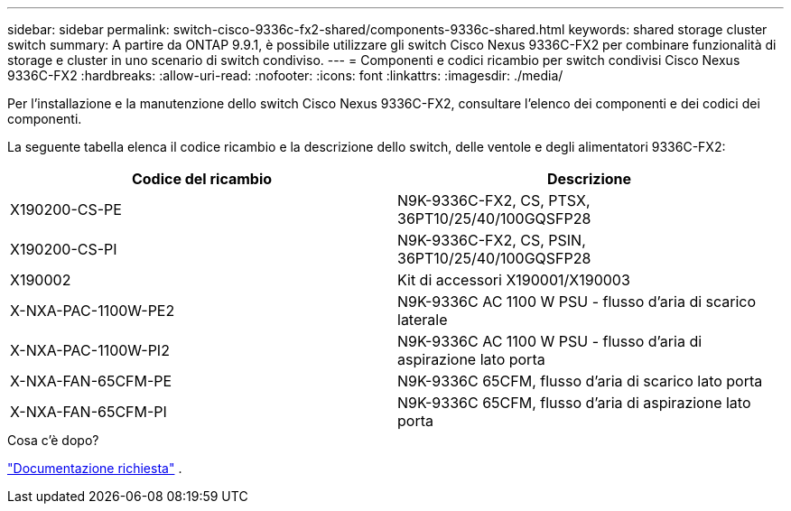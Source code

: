 ---
sidebar: sidebar 
permalink: switch-cisco-9336c-fx2-shared/components-9336c-shared.html 
keywords: shared storage cluster switch 
summary: A partire da ONTAP 9.9.1, è possibile utilizzare gli switch Cisco Nexus 9336C-FX2 per combinare funzionalità di storage e cluster in uno scenario di switch condiviso. 
---
= Componenti e codici ricambio per switch condivisi Cisco Nexus 9336C-FX2
:hardbreaks:
:allow-uri-read: 
:nofooter: 
:icons: font
:linkattrs: 
:imagesdir: ./media/


[role="lead"]
Per l'installazione e la manutenzione dello switch Cisco Nexus 9336C-FX2, consultare l'elenco dei componenti e dei codici dei componenti.

La seguente tabella elenca il codice ricambio e la descrizione dello switch, delle ventole e degli alimentatori 9336C-FX2:

|===
| Codice del ricambio | Descrizione 


| X190200-CS-PE | N9K-9336C-FX2, CS, PTSX, 36PT10/25/40/100GQSFP28 


| X190200-CS-PI | N9K-9336C-FX2, CS, PSIN, 36PT10/25/40/100GQSFP28 


| X190002 | Kit di accessori X190001/X190003 


| X-NXA-PAC-1100W-PE2 | N9K-9336C AC 1100 W PSU - flusso d'aria di scarico laterale 


| X-NXA-PAC-1100W-PI2 | N9K-9336C AC 1100 W PSU - flusso d'aria di aspirazione lato porta 


| X-NXA-FAN-65CFM-PE | N9K-9336C 65CFM, flusso d'aria di scarico lato porta 


| X-NXA-FAN-65CFM-PI | N9K-9336C 65CFM, flusso d'aria di aspirazione lato porta 
|===
.Cosa c'è dopo?
link:required-documentation-9336c-shared.html["Documentazione richiesta"] .
